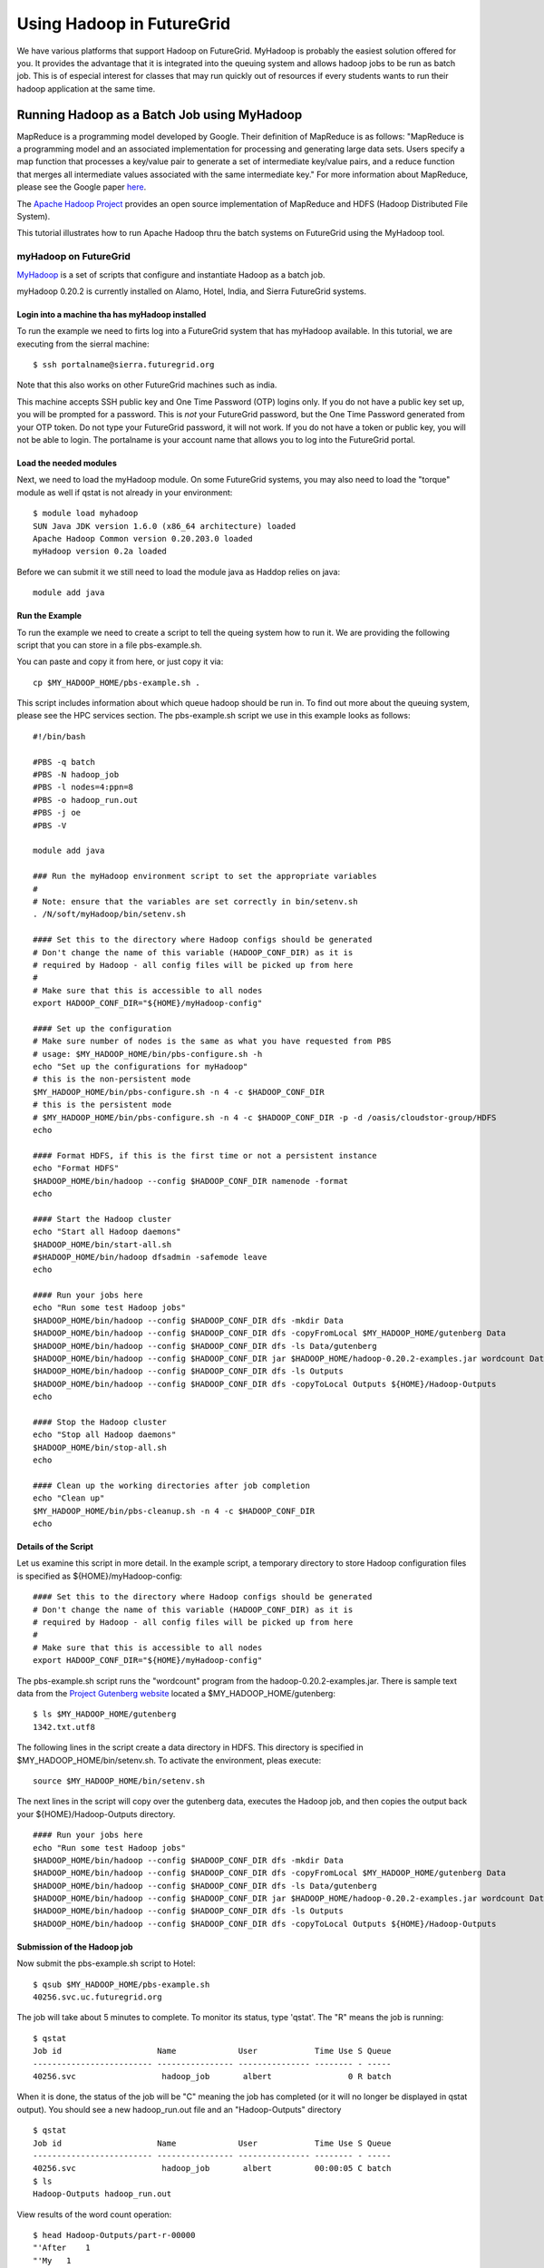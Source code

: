 .. _s-hadoop:

**********************************************************************
Using Hadoop in FutureGrid
**********************************************************************

We have various platforms that support Hadoop on FutureGrid. MyHadoop
is probably the easiest solution offered for you. It provides the
advantage that it is integrated into the queuing system and allows
hadoop jobs to be run as batch job. This is of especial interest for
classes that may run quickly out of resources if every students wants
to run their hadoop application at the same time.

.. _s-myhadoop:


Running Hadoop as a Batch Job using MyHadoop
======================================================================

MapReduce is a programming model developed by Google. Their
definition of MapReduce is as follows:  "MapReduce is a programming
model and an associated implementation for processing and generating
large data sets. Users specify a map function that processes a key/value
pair to generate a set of intermediate key/value pairs, and a reduce
function that merges all intermediate values associated with the same
intermediate key."  For more information about MapReduce, please see the
Google paper `here <http://labs.google.com/papers/mapreduce.html>`__.

The `Apache Hadoop Project <http://hadoop.apache.org>`__ provides an
open source implementation of MapReduce and HDFS (Hadoop Distributed
File System).   

This tutorial illustrates how to run Apache Hadoop thru the batch
systems on FutureGrid using the MyHadoop tool.  

myHadoop on FutureGrid
----------------------------------------------------------------------

`MyHadoop <http://sourceforge.net/projects/myhadoop/>`__ is a set of
scripts that configure and instantiate Hadoop as a batch job. 

myHadoop 0.20.2 is currently installed on Alamo, Hotel, India, and Sierra
FutureGrid systems. 


Login into a machine tha has myHadoop installed
^^^^^^^^^^^^^^^^^^^^^^^^^^^^^^^^^^^^^^^^^^^^^^^^^^^^^^^^^^^^^^^^^^^^^^

To run the example we need to firts log into a FutureGrid system that
has myHadoop available.  In this tutorial, we are executing from the sierral machine::

       $ ssh portalname@sierra.futuregrid.org

Note that this also works on other FutureGrid machines such as india.

This machine accepts SSH public key and One Time Password (OTP) logins
only.  If you do not have a public key set up, you will be prompted
for a password.  This is *not* your FutureGrid password, but the One
Time Password generated from your OTP token.  Do not type your
FutureGrid password, it will not work.  If you do not have a token or
public key, you will not be able to login.  The portalname is your
account name that allows you to log into the FutureGrid portal.

Load the needed modules
^^^^^^^^^^^^^^^^^^^^^^^^^^^^^^^^^^^^^^^^^^^^^^^^^^^^^^^^^^^^^^^^^^^^^^

Next, we need to load the myHadoop module.  On some FutureGrid
systems, you may also need to load the "torque" module as well if
qstat is not already in your environment::

       $ module load myhadoop
       SUN Java JDK version 1.6.0 (x86_64 architecture) loaded
       Apache Hadoop Common version 0.20.203.0 loaded
       myHadoop version 0.2a loaded

Before we can submit it we still need to load the module java as
Haddop relies on java::

       module add java

Run the Example
^^^^^^^^^^^^^^^^^^^^^^^^^^^^^^^^^^^^^^^^^^^^^^^^^^^^^^^^^^^^^^^^^^^^^^

To run the example we need to create a script to tell the queing
system how to run it. We are providing the following script that you
can store in a file pbs-example.sh. 

You can paste and copy it from here, or just copy it via::

    cp $MY_HADOOP_HOME/pbs-example.sh .

This script includes information about
which queue hadoop should be run in. To find out more about the
queuing system, please see the HPC services section. The pbs-example.sh
script we use in this example looks as follows::


    #!/bin/bash

    #PBS -q batch
    #PBS -N hadoop_job
    #PBS -l nodes=4:ppn=8
    #PBS -o hadoop_run.out
    #PBS -j oe
    #PBS -V

    module add java

    ### Run the myHadoop environment script to set the appropriate variables
    #
    # Note: ensure that the variables are set correctly in bin/setenv.sh
    . /N/soft/myHadoop/bin/setenv.sh

    #### Set this to the directory where Hadoop configs should be generated
    # Don't change the name of this variable (HADOOP_CONF_DIR) as it is
    # required by Hadoop - all config files will be picked up from here
    #
    # Make sure that this is accessible to all nodes
    export HADOOP_CONF_DIR="${HOME}/myHadoop-config"

    #### Set up the configuration
    # Make sure number of nodes is the same as what you have requested from PBS
    # usage: $MY_HADOOP_HOME/bin/pbs-configure.sh -h
    echo "Set up the configurations for myHadoop"
    # this is the non-persistent mode
    $MY_HADOOP_HOME/bin/pbs-configure.sh -n 4 -c $HADOOP_CONF_DIR
    # this is the persistent mode
    # $MY_HADOOP_HOME/bin/pbs-configure.sh -n 4 -c $HADOOP_CONF_DIR -p -d /oasis/cloudstor-group/HDFS
    echo

    #### Format HDFS, if this is the first time or not a persistent instance
    echo "Format HDFS"
    $HADOOP_HOME/bin/hadoop --config $HADOOP_CONF_DIR namenode -format
    echo

    #### Start the Hadoop cluster
    echo "Start all Hadoop daemons"
    $HADOOP_HOME/bin/start-all.sh
    #$HADOOP_HOME/bin/hadoop dfsadmin -safemode leave
    echo

    #### Run your jobs here
    echo "Run some test Hadoop jobs"
    $HADOOP_HOME/bin/hadoop --config $HADOOP_CONF_DIR dfs -mkdir Data
    $HADOOP_HOME/bin/hadoop --config $HADOOP_CONF_DIR dfs -copyFromLocal $MY_HADOOP_HOME/gutenberg Data
    $HADOOP_HOME/bin/hadoop --config $HADOOP_CONF_DIR dfs -ls Data/gutenberg
    $HADOOP_HOME/bin/hadoop --config $HADOOP_CONF_DIR jar $HADOOP_HOME/hadoop-0.20.2-examples.jar wordcount Data/gutenberg Outputs
    $HADOOP_HOME/bin/hadoop --config $HADOOP_CONF_DIR dfs -ls Outputs
    $HADOOP_HOME/bin/hadoop --config $HADOOP_CONF_DIR dfs -copyToLocal Outputs ${HOME}/Hadoop-Outputs
    echo

    #### Stop the Hadoop cluster
    echo "Stop all Hadoop daemons"
    $HADOOP_HOME/bin/stop-all.sh
    echo

    #### Clean up the working directories after job completion
    echo "Clean up"
    $MY_HADOOP_HOME/bin/pbs-cleanup.sh -n 4 -c $HADOOP_CONF_DIR
    echo

Details of the Script
^^^^^^^^^^^^^^^^^^^^^^^^^^^^^^^^^^^^^^^^^^^^^^^^^^^^^^^^^^^^^^^^^^^^^^

Let us examine this script in more detail. In the example script, a temporary directory to store Hadoop
configuration files is specified as ${HOME}/myHadoop-config::

       #### Set this to the directory where Hadoop configs should be generated
       # Don't change the name of this variable (HADOOP_CONF_DIR) as it is
       # required by Hadoop - all config files will be picked up from here
       #
       # Make sure that this is accessible to all nodes
       export HADOOP_CONF_DIR="${HOME}/myHadoop-config"

The pbs-example.sh script runs the "wordcount" program from
the hadoop-0.20.2-examples.jar.  There is sample text data from the
`Project Gutenberg website <http://www.gutenberg.org/>`__ located a
$MY_HADOOP_HOME/gutenberg::

       $ ls $MY_HADOOP_HOME/gutenberg
       1342.txt.utf8

The following lines in the script create a data directory in HDFS. This directory is
specified in $MY_HADOOP_HOME/bin/setenv.sh. To activate the
environment, pleas execute::

    source $MY_HADOOP_HOME/bin/setenv.sh 

The next lines in the script will copy over the gutenberg data, executes the Hadoop
job, and then copies the output back your ${HOME}/Hadoop-Outputs
directory. ::

       #### Run your jobs here
       echo "Run some test Hadoop jobs"
       $HADOOP_HOME/bin/hadoop --config $HADOOP_CONF_DIR dfs -mkdir Data
       $HADOOP_HOME/bin/hadoop --config $HADOOP_CONF_DIR dfs -copyFromLocal $MY_HADOOP_HOME/gutenberg Data
       $HADOOP_HOME/bin/hadoop --config $HADOOP_CONF_DIR dfs -ls Data/gutenberg
       $HADOOP_HOME/bin/hadoop --config $HADOOP_CONF_DIR jar $HADOOP_HOME/hadoop-0.20.2-examples.jar wordcount Data/gutenberg Outputs
       $HADOOP_HOME/bin/hadoop --config $HADOOP_CONF_DIR dfs -ls Outputs
       $HADOOP_HOME/bin/hadoop --config $HADOOP_CONF_DIR dfs -copyToLocal Outputs ${HOME}/Hadoop-Outputs

Submission of the Hadoop job
^^^^^^^^^^^^^^^^^^^^^^^^^^^^^^^^^^^^^^^^^^^^^^^^^^^^^^^^^^^^^^^^^^^^^^

Now submit the pbs-example.sh script to Hotel::

       $ qsub $MY_HADOOP_HOME/pbs-example.sh 
       40256.svc.uc.futuregrid.org

The job will take about 5 minutes to complete.  To monitor its
status, type 'qstat'.  The "R" means the job is running::

       $ qstat
       Job id                    Name             User            Time Use S Queue
       ------------------------- ---------------- --------------- -------- - -----
       40256.svc                  hadoop_job       albert                0 R batch                  

When it is done, the status of the job will be "C" meaning the job has
completed (or it will no longer be displayed in qstat output).  You
should see a new hadoop_run.out file and an "Hadoop-Outputs" directory
::

       $ qstat
       Job id                    Name             User            Time Use S Queue
       ------------------------- ---------------- --------------- -------- - -----
       40256.svc                  hadoop_job       albert         00:00:05 C batch                   
       $ ls
       Hadoop-Outputs hadoop_run.out

View results of the word count operation::

       $ head Hadoop-Outputs/part-r-00000  
       "'After    1
       "'My   1
       "'Tis  2
       "A 12
       "About 2
       "Ah!   2
       "Ah!" 1
       "Ah,   1
       "All   2
       "All!  1

Now to run you own custom Hadoop job, make a copy of the
$MY_HADOOP_HOME/pbs-example.sh script and modify the lines described
in Step 7.

Persistent Mode
^^^^^^^^^^^^^^^^^^^^^^^^^^^^^^^^^^^^^^^^^^^^^^^^^^^^^^^^^^^^^^^^^^^^^^

The above example copies input to local HDFS scratch space you specified
in $MY_HADOOP_HOME/bin/setenv.sh, runs MapReduce, and copies output
from HDFS back to your home directory.  This is called non-persistent
mode and is good for small amounts of data.  Alternatively, you can run
in persistent mode which is good if you have access to a parallel file
system or have a large amount of data that will not fit in scratch
space.  To enable persistent mode, follow the directions in
pbs-example.sh.


Customizing Hadoop Settings
^^^^^^^^^^^^^^^^^^^^^^^^^^^^^^^^^^^^^^^^^^^^^^^^^^^^^^^^^^^^^^^^^^^^^^

To modify any of the Hadoop settings
like maximum_number_of_map_task, maximum_number_of_reduce_task,
etc., make you own copy of myHadoop and customize the settings
accordingly.  For example:

#. Copy the $MY_HADOOP_HOME directory to your home directory::

       $ cp -r $MY_HADOOP_HOME $HOME/myHadoop

#. Then edit $HOME/myHadoop/pbs-example.sh and on line 16, replace it
   with::

       . ${HOME}/myHadoop/bin/setenv.sh

#. Similarly edit $HOME/myHadoop/bin/setenv.sh and on line 4, replace it
   with::

       export MY_HADOOP_HOME=$HOME/myHadoop

#. Customize the settings in the Hadoop files as needed in
   $HOME/myHadoop/etc

#. Submit your copy of pbs-example.sh::

       $ qsub $HOME/myHadoop/pbs-example.sh

Using a Different Installation of Hadoop
^^^^^^^^^^^^^^^^^^^^^^^^^^^^^^^^^^^^^^^^^^^^^^^^^^^^^^^^^^^^^^^^^^^^^^

If you would like to use a different version of my Hadoop or have
customized the Hadoop code in some way, you can specify a different
installation of Hadoop by redefining the HADOOP_HOME variable after
$MY_HADOOP_HOME/bin/setenv.sh is called within your own copy of
pbs-example.sh::

    ### Run the myHadoop environment script to set the appropriate variables
    #
    # Note: ensure that the variables are set correctly in bin/setenv.sh
    . /opt/myHadoop/bin/setenv.sh
    export HADOOP_HOME=${HOME}/my-custom-hadoop

References
^^^^^^^^^^^^^^^^^^^^^^^^^^^^^^^^^^^^^^^^^^^^^^^^^^^^^^^^^^^^^^^^^^^^^^

  * Much of this information is copied from 
    `The MyHadoop Instalation Instructions <https://portal.futuregrid.org/sites/default/files/myHadoop.pdf>`__ 
  * A screnncast of a subset of the information presented her is
    avalable at |video-hadoop|.


.. |video-hadoop| replace:: |video-image| :youtube:`PC8h1CtVzH4`
.. |video-image| image:: /images/glyphicons_402_youtube.png 
